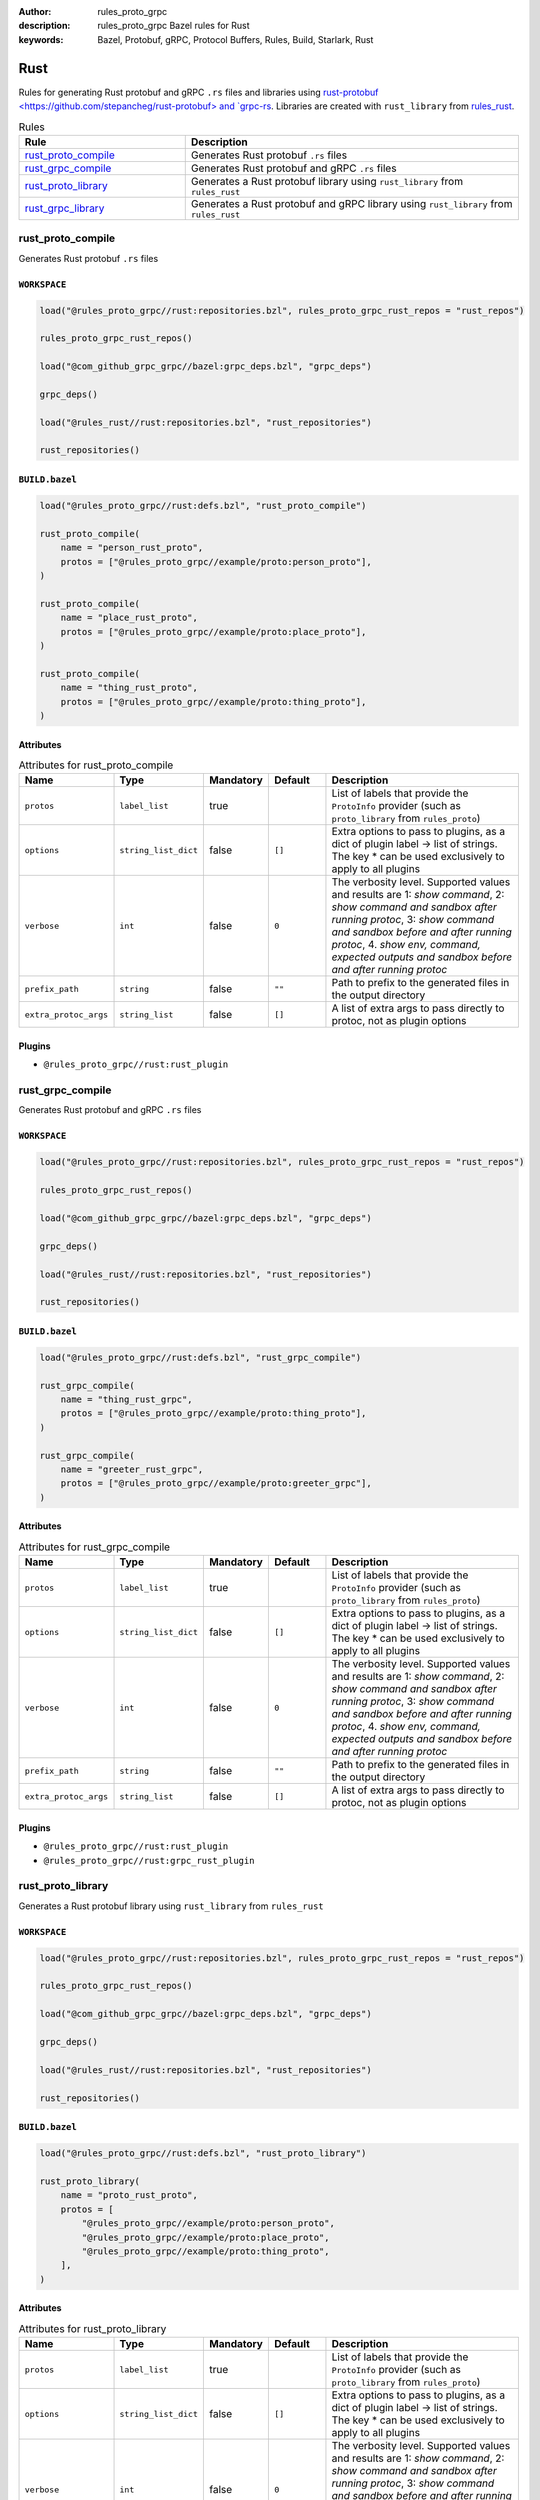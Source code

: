 :author: rules_proto_grpc
:description: rules_proto_grpc Bazel rules for Rust
:keywords: Bazel, Protobuf, gRPC, Protocol Buffers, Rules, Build, Starlark, Rust


Rust
====

Rules for generating Rust protobuf and gRPC ``.rs`` files and libraries using `rust-protobuf <https://github.com/stepancheg/rust-protobuf> and `grpc-rs <https://github.com/tikv/grpc-rs>`_. Libraries are created with ``rust_library`` from `rules_rust <https://github.com/bazelbuild/rules_rust>`_.

.. list-table:: Rules
   :widths: 1 2
   :header-rows: 1

   * - Rule
     - Description
   * - `rust_proto_compile <#rust_proto_compile>`_
     - Generates Rust protobuf ``.rs`` files
   * - `rust_grpc_compile <#rust_grpc_compile>`_
     - Generates Rust protobuf and gRPC ``.rs`` files
   * - `rust_proto_library <#rust_proto_library>`_
     - Generates a Rust protobuf library using ``rust_library`` from ``rules_rust``
   * - `rust_grpc_library <#rust_grpc_library>`_
     - Generates a Rust protobuf and gRPC library using ``rust_library`` from ``rules_rust``

rust_proto_compile
------------------

Generates Rust protobuf ``.rs`` files

``WORKSPACE``
*************

.. code-block:: python

   load("@rules_proto_grpc//rust:repositories.bzl", rules_proto_grpc_rust_repos = "rust_repos")
   
   rules_proto_grpc_rust_repos()
   
   load("@com_github_grpc_grpc//bazel:grpc_deps.bzl", "grpc_deps")
   
   grpc_deps()
   
   load("@rules_rust//rust:repositories.bzl", "rust_repositories")
   
   rust_repositories()

``BUILD.bazel``
***************

.. code-block:: python

   load("@rules_proto_grpc//rust:defs.bzl", "rust_proto_compile")
   
   rust_proto_compile(
       name = "person_rust_proto",
       protos = ["@rules_proto_grpc//example/proto:person_proto"],
   )
   
   rust_proto_compile(
       name = "place_rust_proto",
       protos = ["@rules_proto_grpc//example/proto:place_proto"],
   )
   
   rust_proto_compile(
       name = "thing_rust_proto",
       protos = ["@rules_proto_grpc//example/proto:thing_proto"],
   )

Attributes
**********

.. list-table:: Attributes for rust_proto_compile
   :widths: 1 1 1 1 4
   :header-rows: 1

   * - Name
     - Type
     - Mandatory
     - Default
     - Description
   * - ``protos``
     - ``label_list``
     - true
     - 
     - List of labels that provide the ``ProtoInfo`` provider (such as ``proto_library`` from ``rules_proto``)
   * - ``options``
     - ``string_list_dict``
     - false
     - ``[]``
     - Extra options to pass to plugins, as a dict of plugin label -> list of strings. The key * can be used exclusively to apply to all plugins
   * - ``verbose``
     - ``int``
     - false
     - ``0``
     - The verbosity level. Supported values and results are 1: *show command*, 2: *show command and sandbox after running protoc*, 3: *show command and sandbox before and after running protoc*, 4. *show env, command, expected outputs and sandbox before and after running protoc*
   * - ``prefix_path``
     - ``string``
     - false
     - ``""``
     - Path to prefix to the generated files in the output directory
   * - ``extra_protoc_args``
     - ``string_list``
     - false
     - ``[]``
     - A list of extra args to pass directly to protoc, not as plugin options

Plugins
*******

- ``@rules_proto_grpc//rust:rust_plugin``

rust_grpc_compile
-----------------

Generates Rust protobuf and gRPC ``.rs`` files

``WORKSPACE``
*************

.. code-block:: python

   load("@rules_proto_grpc//rust:repositories.bzl", rules_proto_grpc_rust_repos = "rust_repos")
   
   rules_proto_grpc_rust_repos()
   
   load("@com_github_grpc_grpc//bazel:grpc_deps.bzl", "grpc_deps")
   
   grpc_deps()
   
   load("@rules_rust//rust:repositories.bzl", "rust_repositories")
   
   rust_repositories()

``BUILD.bazel``
***************

.. code-block:: python

   load("@rules_proto_grpc//rust:defs.bzl", "rust_grpc_compile")
   
   rust_grpc_compile(
       name = "thing_rust_grpc",
       protos = ["@rules_proto_grpc//example/proto:thing_proto"],
   )
   
   rust_grpc_compile(
       name = "greeter_rust_grpc",
       protos = ["@rules_proto_grpc//example/proto:greeter_grpc"],
   )

Attributes
**********

.. list-table:: Attributes for rust_grpc_compile
   :widths: 1 1 1 1 4
   :header-rows: 1

   * - Name
     - Type
     - Mandatory
     - Default
     - Description
   * - ``protos``
     - ``label_list``
     - true
     - 
     - List of labels that provide the ``ProtoInfo`` provider (such as ``proto_library`` from ``rules_proto``)
   * - ``options``
     - ``string_list_dict``
     - false
     - ``[]``
     - Extra options to pass to plugins, as a dict of plugin label -> list of strings. The key * can be used exclusively to apply to all plugins
   * - ``verbose``
     - ``int``
     - false
     - ``0``
     - The verbosity level. Supported values and results are 1: *show command*, 2: *show command and sandbox after running protoc*, 3: *show command and sandbox before and after running protoc*, 4. *show env, command, expected outputs and sandbox before and after running protoc*
   * - ``prefix_path``
     - ``string``
     - false
     - ``""``
     - Path to prefix to the generated files in the output directory
   * - ``extra_protoc_args``
     - ``string_list``
     - false
     - ``[]``
     - A list of extra args to pass directly to protoc, not as plugin options

Plugins
*******

- ``@rules_proto_grpc//rust:rust_plugin``
- ``@rules_proto_grpc//rust:grpc_rust_plugin``

rust_proto_library
------------------

Generates a Rust protobuf library using ``rust_library`` from ``rules_rust``

``WORKSPACE``
*************

.. code-block:: python

   load("@rules_proto_grpc//rust:repositories.bzl", rules_proto_grpc_rust_repos = "rust_repos")
   
   rules_proto_grpc_rust_repos()
   
   load("@com_github_grpc_grpc//bazel:grpc_deps.bzl", "grpc_deps")
   
   grpc_deps()
   
   load("@rules_rust//rust:repositories.bzl", "rust_repositories")
   
   rust_repositories()

``BUILD.bazel``
***************

.. code-block:: python

   load("@rules_proto_grpc//rust:defs.bzl", "rust_proto_library")
   
   rust_proto_library(
       name = "proto_rust_proto",
       protos = [
           "@rules_proto_grpc//example/proto:person_proto",
           "@rules_proto_grpc//example/proto:place_proto",
           "@rules_proto_grpc//example/proto:thing_proto",
       ],
   )

Attributes
**********

.. list-table:: Attributes for rust_proto_library
   :widths: 1 1 1 1 4
   :header-rows: 1

   * - Name
     - Type
     - Mandatory
     - Default
     - Description
   * - ``protos``
     - ``label_list``
     - true
     - 
     - List of labels that provide the ``ProtoInfo`` provider (such as ``proto_library`` from ``rules_proto``)
   * - ``options``
     - ``string_list_dict``
     - false
     - ``[]``
     - Extra options to pass to plugins, as a dict of plugin label -> list of strings. The key * can be used exclusively to apply to all plugins
   * - ``verbose``
     - ``int``
     - false
     - ``0``
     - The verbosity level. Supported values and results are 1: *show command*, 2: *show command and sandbox after running protoc*, 3: *show command and sandbox before and after running protoc*, 4. *show env, command, expected outputs and sandbox before and after running protoc*
   * - ``prefix_path``
     - ``string``
     - false
     - ``""``
     - Path to prefix to the generated files in the output directory
   * - ``extra_protoc_args``
     - ``string_list``
     - false
     - ``[]``
     - A list of extra args to pass directly to protoc, not as plugin options
   * - ``deps``
     - ``label_list``
     - false
     - ``[]``
     - List of labels to pass as deps attr to underlying lang_library rule

rust_grpc_library
-----------------

Generates a Rust protobuf and gRPC library using ``rust_library`` from ``rules_rust``

``WORKSPACE``
*************

.. code-block:: python

   load("@rules_proto_grpc//rust:repositories.bzl", rules_proto_grpc_rust_repos = "rust_repos")
   
   rules_proto_grpc_rust_repos()
   
   load("@com_github_grpc_grpc//bazel:grpc_deps.bzl", "grpc_deps")
   
   grpc_deps()
   
   load("@rules_rust//rust:repositories.bzl", "rust_repositories")
   
   rust_repositories()

``BUILD.bazel``
***************

.. code-block:: python

   load("@rules_proto_grpc//rust:defs.bzl", "rust_grpc_library")
   
   rust_grpc_library(
       name = "greeter_rust_grpc",
       protos = [
           "@rules_proto_grpc//example/proto:greeter_grpc",
           "@rules_proto_grpc//example/proto:thing_proto",
       ],
   )

Attributes
**********

.. list-table:: Attributes for rust_grpc_library
   :widths: 1 1 1 1 4
   :header-rows: 1

   * - Name
     - Type
     - Mandatory
     - Default
     - Description
   * - ``protos``
     - ``label_list``
     - true
     - 
     - List of labels that provide the ``ProtoInfo`` provider (such as ``proto_library`` from ``rules_proto``)
   * - ``options``
     - ``string_list_dict``
     - false
     - ``[]``
     - Extra options to pass to plugins, as a dict of plugin label -> list of strings. The key * can be used exclusively to apply to all plugins
   * - ``verbose``
     - ``int``
     - false
     - ``0``
     - The verbosity level. Supported values and results are 1: *show command*, 2: *show command and sandbox after running protoc*, 3: *show command and sandbox before and after running protoc*, 4. *show env, command, expected outputs and sandbox before and after running protoc*
   * - ``prefix_path``
     - ``string``
     - false
     - ``""``
     - Path to prefix to the generated files in the output directory
   * - ``extra_protoc_args``
     - ``string_list``
     - false
     - ``[]``
     - A list of extra args to pass directly to protoc, not as plugin options
   * - ``deps``
     - ``label_list``
     - false
     - ``[]``
     - List of labels to pass as deps attr to underlying lang_library rule
